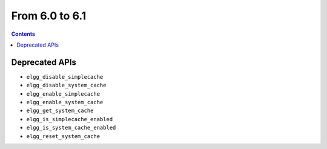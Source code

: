 From 6.0 to 6.1
===============

.. contents:: Contents
   :local:
   :depth: 1

Deprecated APIs
~~~~~~~~~~~~~~~

* ``elgg_disable_simplecache``
* ``elgg_disable_system_cache``
* ``elgg_enable_simplecache``
* ``elgg_enable_system_cache``
* ``elgg_get_system_cache``
* ``elgg_is_simplecache_enabled``
* ``elgg_is_system_cache_enabled``
* ``elgg_reset_system_cache``
